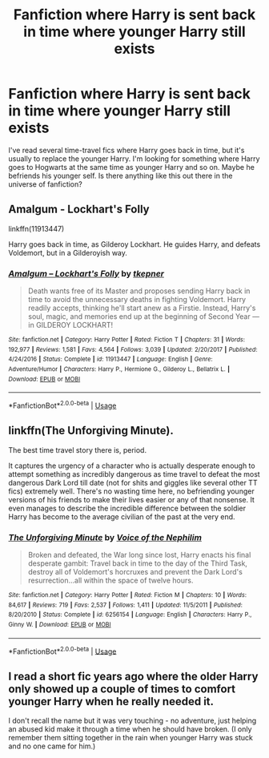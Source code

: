 #+TITLE: Fanfiction where Harry is sent back in time where younger Harry still exists

* Fanfiction where Harry is sent back in time where younger Harry still exists
:PROPERTIES:
:Author: 101kittens
:Score: 14
:DateUnix: 1547296236.0
:DateShort: 2019-Jan-12
:END:
I've read several time-travel fics where Harry goes back in time, but it's usually to replace the younger Harry. I'm looking for something where Harry goes to Hogwarts at the same time as younger Harry and so on. Maybe he befriends his younger self. Is there anything like this out there in the universe of fanfiction?


** Amalgum - Lockhart's Folly

linkffn(11913447)

Harry goes back in time, as Gilderoy Lockhart. He guides Harry, and defeats Voldemort, but in a Gilderoyish way.
:PROPERTIES:
:Author: TheJayEye
:Score: 9
:DateUnix: 1547310021.0
:DateShort: 2019-Jan-12
:END:

*** [[https://www.fanfiction.net/s/11913447/1/][*/Amalgum -- Lockhart's Folly/*]] by [[https://www.fanfiction.net/u/5362799/tkepner][/tkepner/]]

#+begin_quote
  Death wants free of its Master and proposes sending Harry back in time to avoid the unnecessary deaths in fighting Voldemort. Harry readily accepts, thinking he'll start anew as a Firstie. Instead, Harry's soul, magic, and memories end up at the beginning of Second Year --- in GILDEROY LOCKHART!
#+end_quote

^{/Site/:} ^{fanfiction.net} ^{*|*} ^{/Category/:} ^{Harry} ^{Potter} ^{*|*} ^{/Rated/:} ^{Fiction} ^{T} ^{*|*} ^{/Chapters/:} ^{31} ^{*|*} ^{/Words/:} ^{192,977} ^{*|*} ^{/Reviews/:} ^{1,581} ^{*|*} ^{/Favs/:} ^{4,564} ^{*|*} ^{/Follows/:} ^{3,039} ^{*|*} ^{/Updated/:} ^{2/20/2017} ^{*|*} ^{/Published/:} ^{4/24/2016} ^{*|*} ^{/Status/:} ^{Complete} ^{*|*} ^{/id/:} ^{11913447} ^{*|*} ^{/Language/:} ^{English} ^{*|*} ^{/Genre/:} ^{Adventure/Humor} ^{*|*} ^{/Characters/:} ^{Harry} ^{P.,} ^{Hermione} ^{G.,} ^{Gilderoy} ^{L.,} ^{Bellatrix} ^{L.} ^{*|*} ^{/Download/:} ^{[[http://www.ff2ebook.com/old/ffn-bot/index.php?id=11913447&source=ff&filetype=epub][EPUB]]} ^{or} ^{[[http://www.ff2ebook.com/old/ffn-bot/index.php?id=11913447&source=ff&filetype=mobi][MOBI]]}

--------------

*FanfictionBot*^{2.0.0-beta} | [[https://github.com/tusing/reddit-ffn-bot/wiki/Usage][Usage]]
:PROPERTIES:
:Author: FanfictionBot
:Score: 1
:DateUnix: 1547310142.0
:DateShort: 2019-Jan-12
:END:


** linkffn(The Unforgiving Minute).

The best time travel story there is, period.

It captures the urgency of a character who is actually desperate enough to attempt something as incredibly dangerous as time travel to defeat the most dangerous Dark Lord till date (not for shits and giggles like several other TT fics) extremely well. There's no wasting time here, no befriending younger versions of his friends to make their lives easier or any of that nonsense. It even manages to describe the incredible difference between the soldier Harry has become to the average civilian of the past at the very end.
:PROPERTIES:
:Author: avittamboy
:Score: 8
:DateUnix: 1547301190.0
:DateShort: 2019-Jan-12
:END:

*** [[https://www.fanfiction.net/s/6256154/1/][*/The Unforgiving Minute/*]] by [[https://www.fanfiction.net/u/1508866/Voice-of-the-Nephilim][/Voice of the Nephilim/]]

#+begin_quote
  Broken and defeated, the War long since lost, Harry enacts his final desperate gambit: Travel back in time to the day of the Third Task, destroy all of Voldemort's horcruxes and prevent the Dark Lord's resurrection...all within the space of twelve hours.
#+end_quote

^{/Site/:} ^{fanfiction.net} ^{*|*} ^{/Category/:} ^{Harry} ^{Potter} ^{*|*} ^{/Rated/:} ^{Fiction} ^{M} ^{*|*} ^{/Chapters/:} ^{10} ^{*|*} ^{/Words/:} ^{84,617} ^{*|*} ^{/Reviews/:} ^{719} ^{*|*} ^{/Favs/:} ^{2,537} ^{*|*} ^{/Follows/:} ^{1,411} ^{*|*} ^{/Updated/:} ^{11/5/2011} ^{*|*} ^{/Published/:} ^{8/20/2010} ^{*|*} ^{/Status/:} ^{Complete} ^{*|*} ^{/id/:} ^{6256154} ^{*|*} ^{/Language/:} ^{English} ^{*|*} ^{/Characters/:} ^{Harry} ^{P.,} ^{Ginny} ^{W.} ^{*|*} ^{/Download/:} ^{[[http://www.ff2ebook.com/old/ffn-bot/index.php?id=6256154&source=ff&filetype=epub][EPUB]]} ^{or} ^{[[http://www.ff2ebook.com/old/ffn-bot/index.php?id=6256154&source=ff&filetype=mobi][MOBI]]}

--------------

*FanfictionBot*^{2.0.0-beta} | [[https://github.com/tusing/reddit-ffn-bot/wiki/Usage][Usage]]
:PROPERTIES:
:Author: FanfictionBot
:Score: 2
:DateUnix: 1547301201.0
:DateShort: 2019-Jan-12
:END:


** I read a short fic years ago where the older Harry only showed up a couple of times to comfort younger Harry when he really needed it.

I don't recall the name but it was very touching - no adventure, just helping an abused kid make it through a time when he should have broken. (I only remember them sitting together in the rain when younger Harry was stuck and no one came for him.)
:PROPERTIES:
:Author: nescienceescape
:Score: 1
:DateUnix: 1559260474.0
:DateShort: 2019-May-31
:END:
